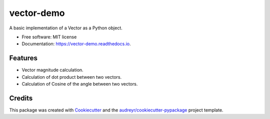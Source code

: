 ===========
vector-demo
===========


.. image:: https://img.shields.io/pypi/v/vector_demo.svg
        :target: https://pypi.python.org/pypi/vector_demo

.. image:: https://img.shields.io/travis/stephenflynn/vector_demo.svg
        :target: https://travis-ci.org/stephenflynn/vector_demo

.. image:: https://readthedocs.org/projects/vector-demo/badge/?version=latest
        :target: https://vector-demo.readthedocs.io/en/latest/?badge=latest
        :alt: Documentation Status

.. image:: https://pyup.io/repos/github/stephenflynn/vector_demo/shield.svg
     :target: https://pyup.io/repos/github/stephenflynn/vector_demo/
     :alt: Updates


A basic implementation of a Vector as a Python object.


* Free software: MIT license
* Documentation: https://vector-demo.readthedocs.io.


Features
--------

* Vector magnitude calculation.
* Calculation of dot product between two vectors.
* Calculation of Cosine of the angle between two vectors.

Credits
---------

This package was created with Cookiecutter_ and the `audreyr/cookiecutter-pypackage`_ project template.

.. _Cookiecutter: https://github.com/audreyr/cookiecutter
.. _`audreyr/cookiecutter-pypackage`: https://github.com/audreyr/cookiecutter-pypackage

